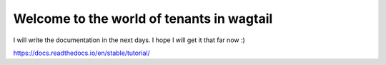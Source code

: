 Welcome to the world of tenants in wagtail
=======================================

I will write the documentation in the next days. I hope I will get it that far now :) 

https://docs.readthedocs.io/en/stable/tutorial/
